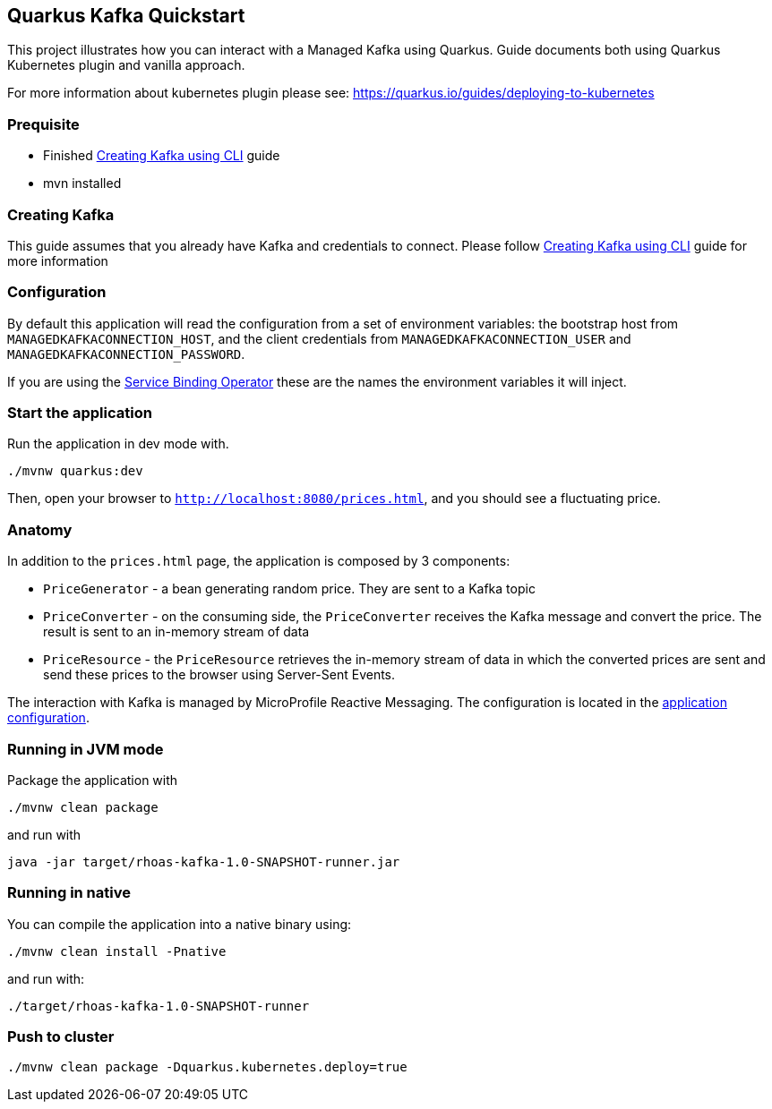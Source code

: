 == Quarkus Kafka Quickstart

This project illustrates how you can interact with a Managed Kafka using
Quarkus. Guide documents both using Quarkus Kubernetes plugin and vanilla approach.

For more information about kubernetes plugin please see:
https://quarkus.io/guides/deploying-to-kubernetes

=== Prequisite

* Finished link:../common/creating-kafka.adoc[Creating Kafka using CLI] guide
* mvn installed

=== Creating Kafka

This guide assumes that you already have Kafka and credentials to connect.
Please follow link:../common/creating-kafka.adoc[Creating Kafka using CLI] guide for more information

=== Configuration

By default this application will read the configuration from a set of environment variables: the bootstrap host from
`MANAGEDKAFKACONNECTION_HOST`, and the client credentials from `MANAGEDKAFKACONNECTION_USER` and
`MANAGEDKAFKACONNECTION_PASSWORD`.

If you are using the link:https://github.com/bf2fc6cc711aee1a0c2a/operator[Service Binding Operator] these are the names
the environment variables it will inject.

=== Start the application

Run the application in dev mode with.

[source,bash]
----
./mvnw quarkus:dev
----

Then, open your browser to `http://localhost:8080/prices.html`, and you
should see a fluctuating price.

=== Anatomy

In addition to the `prices.html` page, the application is composed by 3
components:

* `PriceGenerator` - a bean generating random price. They are sent to a
Kafka topic
* `PriceConverter` - on the consuming side, the `PriceConverter`
receives the Kafka message and convert the price. The result is sent to
an in-memory stream of data
* `PriceResource` - the `PriceResource` retrieves the in-memory stream
of data in which the converted prices are sent and send these prices to
the browser using Server-Sent Events.

The interaction with Kafka is managed by MicroProfile Reactive
Messaging. The configuration is located in the
link:src/main/resources/application.properties[application
configuration].

=== Running in JVM mode

Package the application with

[source,bash]
----
./mvnw clean package
----

and run with

[source,bash]
----
java -jar target/rhoas-kafka-1.0-SNAPSHOT-runner.jar
----

=== Running in native

You can compile the application into a native binary using:

[source,bash]
----
./mvnw clean install -Pnative
----

and run with:

[source,bash]
----
./target/rhoas-kafka-1.0-SNAPSHOT-runner
----

=== Push to cluster

[source,bash]
----
./mvnw clean package -Dquarkus.kubernetes.deploy=true
----
